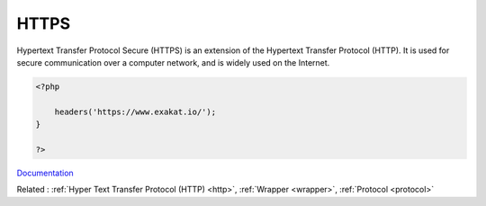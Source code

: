 .. _https:

HTTPS
-----

Hypertext Transfer Protocol Secure (HTTPS) is an extension of the Hypertext Transfer Protocol (HTTP). It is used for secure communication over a computer network, and is widely used on the Internet.

.. code-block:: php
   
   <?php
   
       headers('https://www.exakat.io/');
   }
   
   ?>


`Documentation <https://en.wikipedia.org/wiki/HTTPS>`__

Related : :ref:`Hyper Text Transfer Protocol (HTTP) <http>`, :ref:`Wrapper <wrapper>`, :ref:`Protocol <protocol>`
